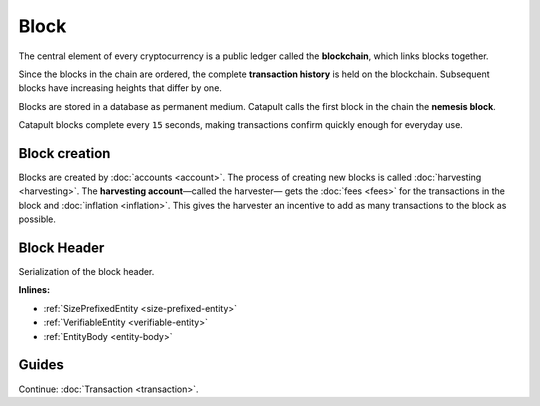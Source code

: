 #####
Block
#####

The central element of every cryptocurrency is a public ledger called the **blockchain**, which links blocks together.

.. Each Catapult block can contain up to ``N`` :doc:`transactions <transaction>`.

Since the blocks in the chain are ordered, the complete **transaction history** is held on the blockchain. Subsequent blocks have increasing heights that differ by one.

Blocks are stored in a database as permanent medium. Catapult calls the first block in the chain the **nemesis block**.

Catapult blocks complete every ``15`` seconds, making transactions confirm quickly enough for everyday use.

**************
Block creation
**************

Blocks are created by :doc:`accounts <account>`. The process of creating new blocks is called :doc:`harvesting <harvesting>`. The **harvesting account**—called the harvester— gets the :doc:`fees <fees>` for the transactions in the block and :doc:`inflation <inflation>`. This gives the harvester an incentive to add as many transactions to the block as possible.

************
Block Header
************

Serialization of the block header.

**Inlines:**

* :ref:`SizePrefixedEntity <size-prefixed-entity>`
* :ref:`VerifiableEntity <verifiable-entity>`
* :ref:`EntityBody <entity-body>`

.. _block-header:

.. csv-table::
    :header: "Property", "Type", "Description"
    :delim: ;
    :widths: 30 30 40

    height; :schema:`Height <types.cats#L5>`; Height of the blockchain. Each block has a unique height. Subsequent blocks differ in height by 1.
    timestamp; :schema:`Timestamp <types.cats#L5>`; Number of milliseconds elapsed since the creation of the nemesis block.
    difficulty; :schema:`Difficulty <types.cats#L4>`; Average difficulty divided by the average block creation time for the last ``60`` blocks. If the new difficulty is more than 5% greater or smaller than the difficulty of the last block, then the change is capped to 5%. Additionally, difficulties are kept within certain bounds. The new difficulty is clamped to the boundaries if it is greater than 10\ :sup:`15` or smaller than 10\ :sup:`13`\ .
    previousBlockHash; :schema:`Hash256 <types.cats#L12>`; Hash of the previous block.
    transactionsHash; :schema:`Hash256 <types.cats#L12>`; Hash of the transactions in this block.
    receiptsHash; :schema:`Hash256 <types.cats#L12>`;  Hash of the receipts generated by this block.
    stateHash; :schema:`Hash256 <types.cats#L12>`;   Hash of the global chain state at this block.
    beneficiaryPublicKey; :schema:`Key <types.cats#L14>`; Public key of the optional beneficiary designated by harvester.
    feeMultiplier; :schema:`BlockFeeMultiplier <types.cats#L3>` ; Fee multiplier applied to block transactions.
    blockHeader_Reserved1; uint32; Reserved padding to align end of BlockHeader on 8-byte boundary.

.. |merkle| raw:: html

    <a href="https://en.wikipedia.org/wiki/Merkle_tree" target="_blank">merkle tree</a>

.. |patricia| raw:: html

   <a href="https://en.wikipedia.org/wiki/Radix_tree" target="_blank">patricia tree</a>

******
Guides
******

.. postlist::
    :category: Block
    :date: %A, %B %d, %Y
    :format: {title}
    :list-style: circle
    :excerpts:
    :sort:

Continue: :doc:`Transaction <transaction>`.
